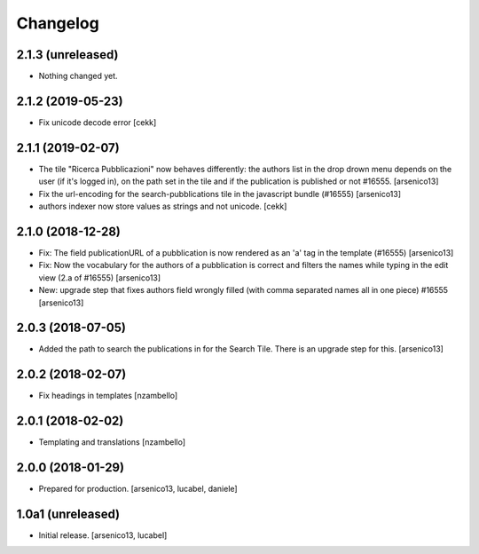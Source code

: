 Changelog
=========

2.1.3 (unreleased)
------------------

- Nothing changed yet.


2.1.2 (2019-05-23)
------------------

- Fix unicode decode error
  [cekk]


2.1.1 (2019-02-07)
------------------

- The tile "Ricerca Pubblicazioni" now behaves differently: the authors list
  in the drop drown menu depends on the user (if it's logged in), on the path
  set in the tile and if the publication is published or not #16555.
  [arsenico13]
- Fix the url-encoding for the search-pubblications tile in the javascript
  bundle (#16555)
  [arsenico13]
- authors indexer now store values as strings and not unicode.
  [cekk]

2.1.0 (2018-12-28)
------------------

- Fix: The field publicationURL of a pubblication is now rendered as an 'a' tag
  in the template (#16555)
  [arsenico13]
- Fix: Now the vocabulary for the authors of a pubblication is correct and
  filters the names while typing in the edit view (2.a of #16555)
  [arsenico13]
- New: upgrade step that fixes authors field wrongly filled (with comma
  separated names all in one piece) #16555
  [arsenico13]


2.0.3 (2018-07-05)
------------------

- Added the path to search the publications in for the Search Tile. There is an
  upgrade step for this.
  [arsenico13]


2.0.2 (2018-02-07)
------------------

- Fix headings in templates [nzambello]


2.0.1 (2018-02-02)
------------------

- Templating and translations [nzambello]


2.0.0 (2018-01-29)
------------------
- Prepared for production.
  [arsenico13, lucabel, daniele]

1.0a1 (unreleased)
------------------

- Initial release.
  [arsenico13, lucabel]
